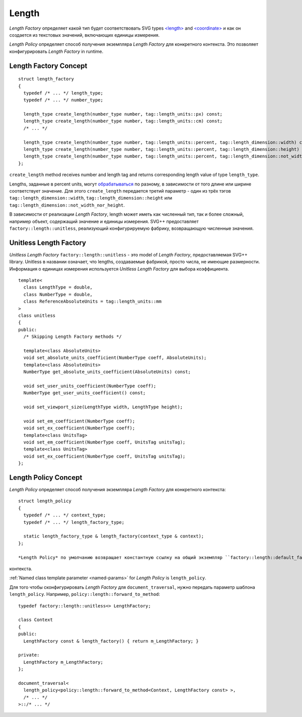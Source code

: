.. _length-section:

Length
===============

*Length Factory* определяет какой тип будет соответствовать SVG types `<length> <http://www.w3.org/TR/SVG/types.html#DataTypeLength>`_ 
and `<coordinate> <http://www.w3.org/TR/SVG/types.html#DataTypeCoordinate>`_ и как он создается из 
текстовых значений, включающих единицы измерения.

*Length Policy* определяет способ получения экземпляра *Length Factory* для конкретного контекста. Это позволяет 
конфигурировать *Length Factory* in runtime.

Length Factory Concept
----------------------------

::

  struct length_factory
  {
    typedef /* ... */ length_type;
    typedef /* ... */ number_type;

    length_type create_length(number_type number, tag::length_units::px) const;
    length_type create_length(number_type number, tag::length_units::cm) const;
    /* ... */

    length_type create_length(number_type number, tag::length_units::percent, tag::length_dimension::width) const; 
    length_type create_length(number_type number, tag::length_units::percent, tag::length_dimension::height) const; 
    length_type create_length(number_type number, tag::length_units::percent, tag::length_dimension::not_width_nor_height) const; 
  };

``create_length`` method receives number and length tag and returns corresponding length value of type ``length_type``.

Lengths, заданные в percent units, могут `обрабатываться <http://www.w3.org/TR/SVG/coords.html#Units_viewport_percentage>`_ 
по разному, в зависимости от того длине или ширине соответствует значение. Для этого ``create_length`` передается третий
параметр - один из трёх тэгов ``tag::length_dimension::width``, ``tag::length_dimension::height`` 
или ``tag::length_dimension::not_width_nor_height``.

В зависимости от реализации *Length Factory*, length может иметь как численный тип, так и более сложный, например объект, содержащий 
значение и единицы измерения. SVG++ предоставляет ``factory::length::unitless``, реализующий конфигурируемую фабрику, 
возвращающую численные значения.

Unitless Length Factory
--------------------------

*Unitless Length Factory* ``factory::length::unitless`` - это model of *Length Factory*, предоставляемая SVG++ library. Unitless в названии означает,
что lengths, создаваемые фабрикой, просто числа, не имеющие размерности. Информация о единицах измерения 
используется *Unitless Length Factory* для выбора коэффициента.

::

  template<
    class LengthType = double, 
    class NumberType = double, 
    class ReferenceAbsoluteUnits = tag::length_units::mm
  >
  class unitless
  {
  public:
    /* Skipping Length Factory methods */

    template<class AbsoluteUnits>
    void set_absolute_units_coefficient(NumberType coeff, AbsoluteUnits);
    template<class AbsoluteUnits>
    NumberType get_absolute_units_coefficient(AbsoluteUnits) const;

    void set_user_units_coefficient(NumberType coeff);
    NumberType get_user_units_coefficient() const;

    void set_viewport_size(LengthType width, LengthType height);

    void set_em_coefficient(NumberType coeff);
    void set_ex_coefficient(NumberType coeff);
    template<class UnitsTag>
    void set_em_coefficient(NumberType coeff, UnitsTag unitsTag);
    template<class UnitsTag>
    void set_ex_coefficient(NumberType coeff, UnitsTag unitsTag);
  };

Length Policy Concept
--------------------------

*Length Policy* определяет способ получения экземпляра *Length Factory* для конкретного контекста::

  struct length_policy
  {
    typedef /* ... */ context_type;
    typedef /* ... */ length_factory_type;

    static length_factory_type & length_factory(context_type & context);
  };

  *Length Policy* по умолчанию возвращает константную ссылку на общий экземпляр ``factory::length::default_factory`` независимо от
контекста.

:ref:`Named class template parameter <named-params>` for *Length Policy* is ``length_policy``.

Для того чтобы сконфигурировать *Length Factory* для ``document_traversal``, нужно передать параметр шаблона ``length_policy``. Например,
``policy::length::forward_to_method``::

  typedef factory::length::unitless<> LengthFactory;

  class Context
  {
  public:
    LengthFactory const & length_factory() { return m_LengthFactory; }
    
  private:
    LengthFactory m_LengthFactory;
  };

  document_traversal<
    length_policy<policy::length::forward_to_method<Context, LengthFactory const> >,
    /* ... */
  >::/* ... */